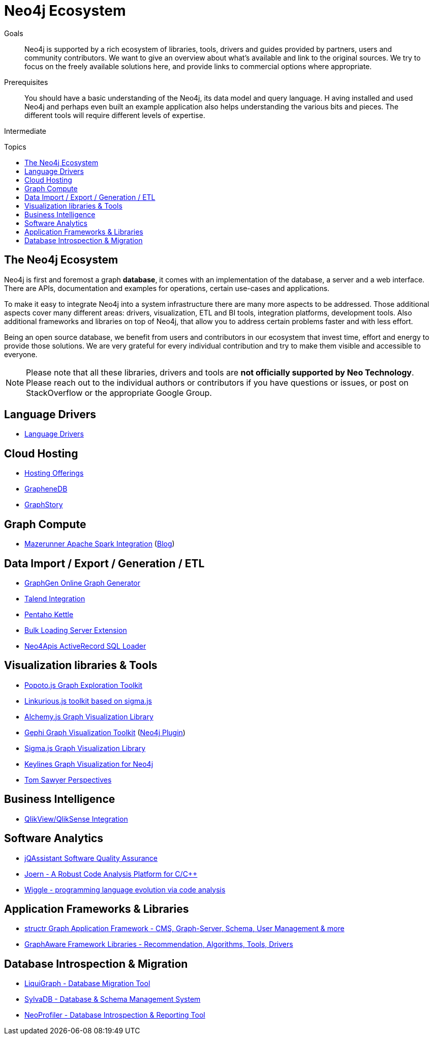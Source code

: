= Neo4j Ecosystem
:slug: ecosystem
:toc:
:toc-placement!:
:toc-title: Topics
:toclevels: 1
:section: Neo4j Integrations
:section-link: integration
:section-level: 1
:level: Intermediate


.Goals
[abstract]
Neo4j is supported by a rich ecosystem of libraries, tools, drivers and guides provided by partners, users and community contributors. 
We want to give an overview about what's available and link to the original sources.
We try to focus on the freely available solutions here, and provide links to commercial options where appropriate.

.Prerequisites
[abstract]
You should have a basic understanding of the Neo4j, its data model and query language. H
aving installed and used Neo4j and perhaps even built an example application also helps understanding the various bits and pieces.
The different tools will require different levels of expertise.

[role=expertise]
{level}

toc::[]

== The Neo4j Ecosystem

Neo4j is first and foremost a graph *database*, it comes with an implementation of the database, a server and a web interface.
There are APIs, documentation and examples for operations, certain use-cases and applications.

To make it easy to integrate Neo4j into a system infrastructure there are many more aspects to be addressed.
Those additional aspects cover many different areas: drivers, visualization, ETL and BI tools, integration platforms, development tools. 
Also additional frameworks and libraries on top of Neo4j, that allow you to address certain problems faster and with less effort.

Being an open source database, we benefit from users and contributors in our ecosystem that invest time, effort and energy to provide those solutions.
We are very grateful for every individual contribution and try to make them visible and accessible to everyone.

[NOTE]
Please note that all these libraries, drivers and tools are *not officially supported by Neo Technology*.
Please reach out to the individual authors or contributors if you have questions or issues, or post on StackOverflow or the appropriate Google Group.


== Language Drivers

* link:/developer/language-guides[Language Drivers]

== Cloud Hosting

* link:/developer/in-production/guide-cloud-deployment[Hosting Offerings]
* http://graphenedb.com[GrapheneDB]
* http://graphstory.com[GraphStory]

== Graph Compute

* https://github.com/kbastani/neo4j-mazerunner[Mazerunner Apache Spark Integration] (http://www.kennybastani.com/search/label/Mazerunner[Blog])

== Data Import / Export / Generation / ETL

* http://graphgen.neoxygen.io[GraphGen Online Graph Generator]
* https://lucidwebdreams.wordpress.com/2014/07/24/import-data-into-neo4j-from-ms-sql-server-directly-using-talend/[Talend Integration]
* http://irregular-bi.tumblr.com/post/25430299054/neo4j-data-integration-with-pentaho-kettle[Pentaho Kettle]
//* [LDBC Graph Generator]
* http://nigelsmall.com/load2neo[Bulk Loading Server Extension]
* http://blog.brian-underwood.codes/sql/neo4j/neo4apis/activerecord/announcements/2015/01/08/loading_sql_to_neo4j_like_magic/[Neo4Apis ActiveRecord SQL Loader]

== Visualization libraries & Tools

* http://www.popotojs.com/[Popoto.js Graph Exploration Toolkit]
* https://github.com/Linkurious/linkurious.js[Linkurious.js toolkit based on sigma.js]
* http://graphalchemist.github.io/Alchemy/[Alchemy.js Graph Visualization Library]
* https://gephi.github.io/[Gephi Graph Visualization Toolkit] (https://marketplace.gephi.org/plugin/neo4j-graph-database-support/[Neo4j Plugin])
* http://sigmajs.org/[Sigma.js Graph Visualization Library]
* http://keylines.com/neo4j[Keylines Graph Visualization for Neo4j]
* https://www.tomsawyer.com/pressreleases/pressrelease.php?release_id=164[Tom Sawyer Perspectives]

== Business Intelligence

* http://irregular-bi.tumblr.com/tagged/neo4j[QlikView/QlikSense Integration]
//* [Tableau]

== Software Analytics

* http://jqassistant.org[jQAssistant Software Quality Assurance]
* http://mlsec.org/joern/[Joern - A Robust Code Analysis Platform for C/C++]
* http://www.urma.com/wiggle/#[Wiggle - programming language evolution via code analysis]

== Application Frameworks & Libraries

* http://structr.org[structr Graph Application Framework - CMS, Graph-Server, Schema, User Management & more]
* http://graphaware.com/products/[GraphAware Framework Libraries - Recommendation, Algorithms, Tools, Drivers]

== Database Introspection & Migration

* http://fbiville.github.io/liquigraph[LiquiGraph - Database Migration Tool]
* http://sylvadb.com/[SylvaDB - Database & Schema Management System]
* https://github.com/moxious/neoprofiler[NeoProfiler - Database Introspection & Reporting Tool]
